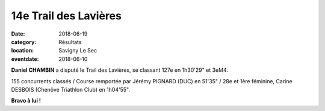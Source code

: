 14e Trail des Lavières
======================

:date: 2018-06-19
:category: Résultats
:location: Savigny Le Sec
:eventdate: 2018-06-10


.. image:: http://assets.acr-dijon.org/lavieres18.jpg

**Daniel CHAMBIN** a disputé le Trail des Lavières, se classant 127e en 1h30'29" et 3eM4.

155 concurrents classés / Course remportée par Jérémy PIGNARD (DUC) en 51'35" / 28e et 1ère féminine, Carine DESBOIS (Chenôve Triathlon Club) en 1h04'55".

**Bravo à lui !**
